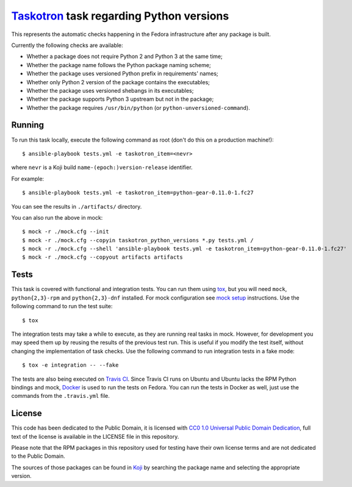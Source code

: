 `Taskotron <https://fedoraproject.org/wiki/Taskotron>`__ task regarding Python versions
=======================================================================================

This represents the automatic checks happening in the Fedora
infrastructure after any package is built.

Currently the following checks are available:

-  Whether a package does not require Python 2 and Python 3 at the same
   time;

-  Whether the package name follows the Python package naming scheme;

-  Whether the package uses versioned Python prefix in requirements' names;

-  Whether only Python 2 version of the package contains the executables;

-  Whether the package uses versioned shebangs in its executables;

-  Whether the package supports Python 3 upstream but not in the package;

-  Whether the package requires ``/usr/bin/python`` (or ``python-unversioned-command``).


Running
-------

To run this task locally, execute the following command as root (don't do this
on a production machine!)::

  $ ansible-playbook tests.yml -e taskotron_item=<nevr>

where ``nevr`` is a Koji build ``name-(epoch:)version-release`` identifier.

For example::

  $ ansible-playbook tests.yml -e taskotron_item=python-gear-0.11.0-1.fc27

You can see the results in ``./artifacts/`` directory.

You can also run the above in mock::

  $ mock -r ./mock.cfg --init
  $ mock -r ./mock.cfg --copyin taskotron_python_versions *.py tests.yml /
  $ mock -r ./mock.cfg --shell 'ansible-playbook tests.yml -e taskotron_item=python-gear-0.11.0-1.fc27'
  $ mock -r ./mock.cfg --copyout artifacts artifacts

Tests
-----

This task is covered with functional and integration tests.
You can run them using `tox <https://tox.readthedocs.io/>`__, but
you will need ``mock``, ``python{2,3}-rpm`` and ``python{2,3}-dnf`` installed.
For mock configuration see
`mock setup <https://github.com/rpm-software-management/mock/wiki#setup>`__
instructions. Use the following command to run the test suite::

    $ tox

The integration tests may take a while to execute, as they are
running real tasks in mock. However, for development you may
speed them up by reusing the results of the previous test run.
This is useful if you modify the test itself, without changing the
implementation of task checks. Use the following command to run
integration tests in a fake mode::

    $ tox -e integration -- --fake

The tests are also being executed on `Travis
CI <https://travis-ci.org/fedora-python/taskotron-python-versions/>`__.
Since Travis CI runs on Ubuntu
and Ubuntu lacks the RPM Python bindings and mock,
`Docker <https://docs.travis-ci.com/user/docker/>`__ is used
to run the tests on Fedora. You can run the tests in Docker as well,
just use the commands from the ``.travis.yml`` file.

License
-------

This code has been dedicated to the Public Domain, it is licensed with
`CC0 1.0 Universal Public Domain
Dedication <https://creativecommons.org/publicdomain/zero/1.0/>`__,
full text of the license is available in the LICENSE file in this
repository.

Please note that the RPM packages in this repository used for testing
have their own license terms and are not dedicated to the Public Domain.

The sources of those packages can be found in
`Koji <https://koji.fedoraproject.org/koji/>`__ by searching the
package name and selecting the appropriate version.
